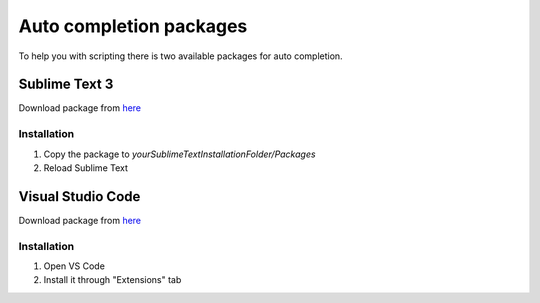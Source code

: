 Auto completion packages
=============================

To help you with scripting there is two available packages for auto completion.

=====================
Sublime Text 3
=====================

Download package from `here <https://github.com/romgerman/LuaConnector-Documentation/packages>`_

-------------
Installation
-------------

1. Copy the package to `yourSublimeTextInstallationFolder/Packages`
2. Reload Sublime Text

=====================
Visual Studio Code
=====================

Download package from `here <https://github.com/romgerman/LuaConnector-Documentation/packages>`_

-------------
Installation
-------------

1. Open VS Code
2. Install it through "Extensions" tab

.. image:: images/vscode-install.png
